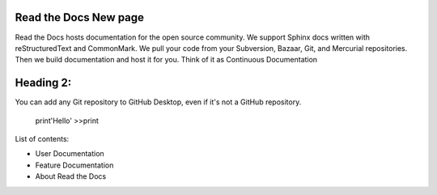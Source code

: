Read the Docs New page
===============================

Read the Docs hosts documentation for the open source community. We support Sphinx docs written with reStructuredText and CommonMark. We pull your code from your Subversion, Bazaar, Git, and Mercurial repositories. Then we build documentation and host it for you. Think of it as Continuous Documentation

Heading 2:
==========

You can add any Git repository to GitHub Desktop, even if it's not a GitHub repository.

    print'Hello'
    >>print

List of contents:

* User Documentation
* Feature Documentation
* About Read the Docs
